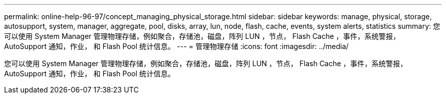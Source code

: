 ---
permalink: online-help-96-97/concept_managing_physical_storage.html 
sidebar: sidebar 
keywords: manage, physical, storage, autosupport, system, manager, aggregate, pool, disks, array, lun, node, flash, cache, events, system alerts, statistics 
summary: 您可以使用 System Manager 管理物理存储，例如聚合，存储池，磁盘，阵列 LUN ，节点， Flash Cache ，事件，系统警报， AutoSupport 通知，作业， 和 Flash Pool 统计信息。 
---
= 管理物理存储
:icons: font
:imagesdir: ../media/


[role="lead"]
您可以使用 System Manager 管理物理存储，例如聚合，存储池，磁盘，阵列 LUN ，节点， Flash Cache ，事件，系统警报， AutoSupport 通知，作业， 和 Flash Pool 统计信息。
